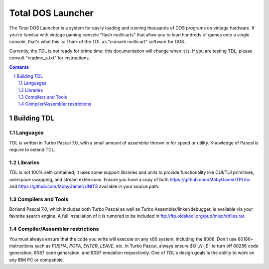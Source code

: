 Total DOS Launcher
##################

The Total DOS Launcher is a system for easily loading and running thousands of DOS programs on vintage hardware.  If you're familiar with vintage gaming console "flash multicarts" that allow you to load hundreds of games onto a single console, that's what this is:  Think of the TDL as "console multicart" software for DOS.

Currently, the TDL is not ready for prime time; this documentation will change when it is.  If you are testing TDL, please consult "readme_a.txt" for instructions.

.. contents::
.. section-numbering::

Building TDL
============


Languages
---------
TDL is written in Turbo Pascal 7.0, with a small amount of assembler thrown in for speed or utility.  Knowledge of Pascal is require to extend TDL.

Libraries
---------
TDL is not 100% self-contained; it uses some support libraries and units to provide functionality like CUI/TUI primitives, userspace swapping, and stream extensions.  Ensure you have a copy of both https://github.com/MobyGamer/TPLibs and https://github.com/MobyGamer/UNITS available in your source path.

Compilers and Tools
-------------------
Borland Pascal 7.0, which includes both Turbo Pascal as well as Turbo Assembler/linker/debugger, is available via your favorite search engine.  A full installation of it is rumored to be included in ftp://ftp.oldskool.org/pub/misc/xtfiles.rar.

Compiler/Assembler restrictions
-------------------------------
You must always ensure that the code you write will execute on any x86 system, including the 8088.  Don't use 80186+ instructions such as `PUSHA`, `POPA`, `ENTER`, `LEAVE`, etc.  In Turbo Pascal, always ensure `$G-,N-,E-` to turn off 80286 code generation, 8087 code generation, and 8087 emulation respectively.  One of TDL's design goals is the ability to work on any IBM PC or compatible.
